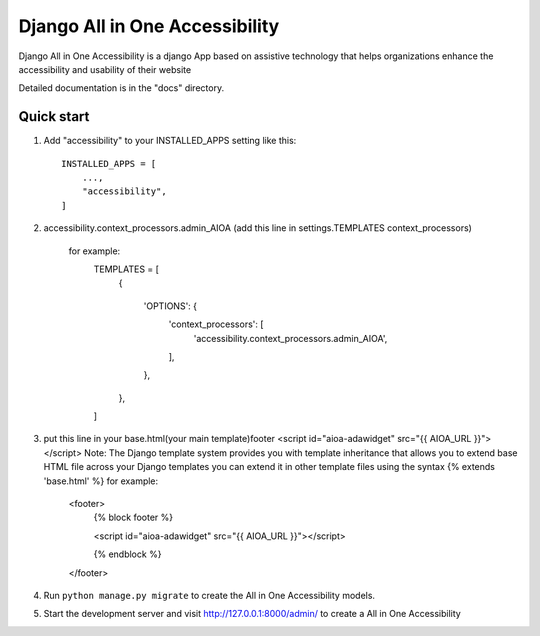 =====
Django All in One Accessibility
=====

Django All in One Accessibility is a django App based on assistive technology that helps organizations enhance the accessibility and usability of their website

Detailed documentation is in the "docs" directory.

Quick start
-----------

1. Add "accessibility" to your INSTALLED_APPS setting like this::

    INSTALLED_APPS = [
        ...,
        "accessibility",
    ]

2. accessibility.context_processors.admin_AIOA (add this line in settings.TEMPLATES context_processors)

    for example:
        TEMPLATES = [
            {
        
                'OPTIONS': {
                    'context_processors': [
                        'accessibility.context_processors.admin_AIOA',
                    ],
                },
            },
        ]

3.  put this line in your base.html(your main template)footer <script id="aioa-adawidget" src="{{ AIOA_URL }}"> </script>
    Note: The Django template system provides you with template inheritance that allows you to extend base HTML file across your Django templates you can extend it in other template files using the syntax {% extends 'base.html' %}
    for example:
        <footer>
            {% block footer %}
        
            <script id="aioa-adawidget" src="{{ AIOA_URL }}"></script>
            
            {% endblock %}
        </footer>

4. Run ``python manage.py migrate`` to create the  All in One Accessibility models. 

5. Start the development server and visit http://127.0.0.1:8000/admin/
   to create a All in One Accessibility 

